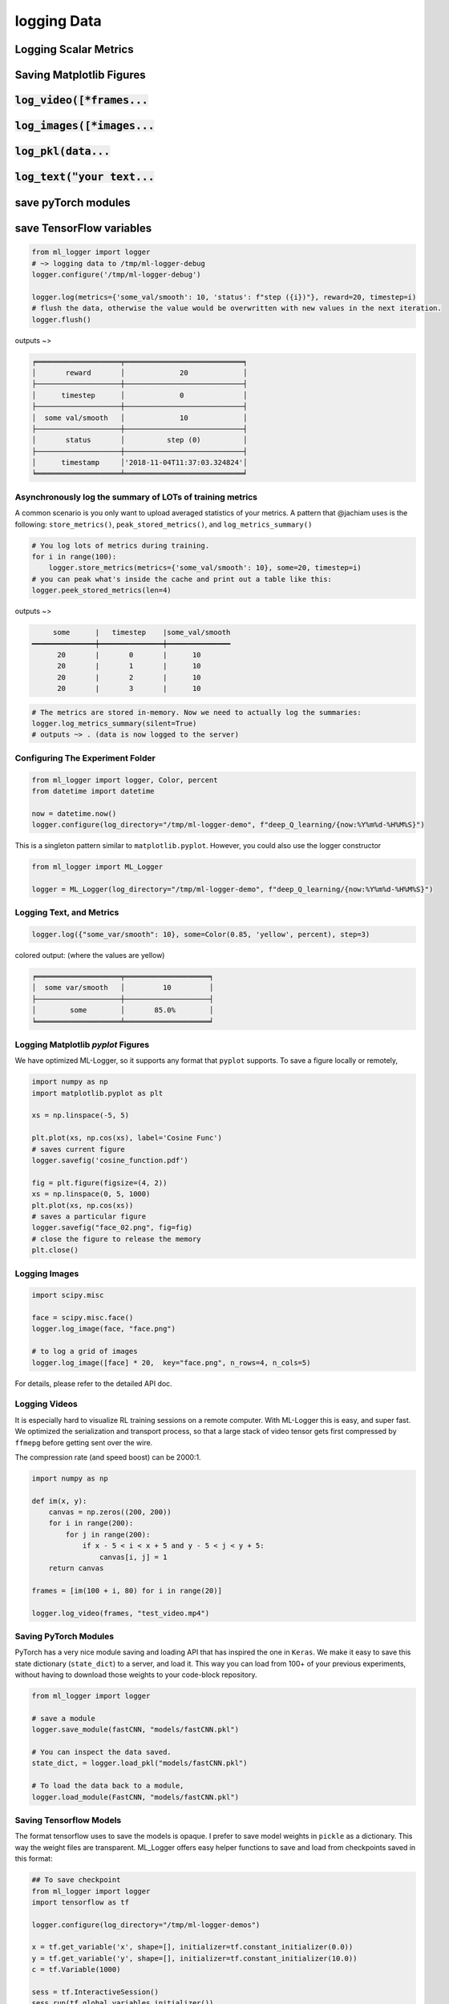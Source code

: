 logging Data
================

Logging Scalar Metrics
----------------------

Saving Matplotlib Figures
-------------------------

:code:`log_video([*frames...`
-----------------------------

:code:`log_images([*images...`
------------------------------

:code:`log_pkl(data...`
------------------------

:code:`log_text("your text...`
------------------------------

save pyTorch modules
------------------------

save TensorFlow variables
-------------------------


.. code-block:: python

   from ml_logger import logger
   # ~> logging data to /tmp/ml-logger-debug
   logger.configure('/tmp/ml-logger-debug')

   logger.log(metrics={'some_val/smooth': 10, 'status': f"step ({i})"}, reward=20, timestep=i)
   # flush the data, otherwise the value would be overwritten with new values in the next iteration.
   logger.flush()

outputs ~>

.. code-block:: text

   ╒════════════════════╤════════════════════════════╕
   │       reward       │             20             │
   ├────────────────────┼────────────────────────────┤
   │      timestep      │             0              │
   ├────────────────────┼────────────────────────────┤
   │  some val/smooth   │             10             │
   ├────────────────────┼────────────────────────────┤
   │       status       │          step (0)          │
   ├────────────────────┼────────────────────────────┤
   │      timestamp     │'2018-11-04T11:37:03.324824'│
   ╘════════════════════╧════════════════════════════╛


Asynchronously log the summary of LOTs of training metrics
~~~~~~~~~~~~~~~~~~~~~~~~~~~~~~~~~~~~~~~~~~~~~~~~~~~~~~~~~~

A common scenario is you only want to upload averaged statistics of your
metrics. A pattern that @jachiam uses is the following:
``store_metrics()``, ``peak_stored_metrics()``, and
``log_metrics_summary()``

.. code-block:: python

   # You log lots of metrics during training.
   for i in range(100):
       logger.store_metrics(metrics={'some_val/smooth': 10}, some=20, timestep=i)
   # you can peak what's inside the cache and print out a table like this:
   logger.peek_stored_metrics(len=4)

outputs ~>

.. code-block:: text

        some      |   timestep    |some_val/smooth
   ━━━━━━━━━━━━━━━┿━━━━━━━━━━━━━━━┿━━━━━━━━━━━━━━━
         20       |       0       |      10
         20       |       1       |      10
         20       |       2       |      10
         20       |       3       |      10

.. code-block:: python

   # The metrics are stored in-memory. Now we need to actually log the summaries:
   logger.log_metrics_summary(silent=True)
   # outputs ~> . (data is now logged to the server)


Configuring The Experiment Folder
~~~~~~~~~~~~~~~~~~~~~~~~~~~~~~~~~

.. code-block:: python

   from ml_logger import logger, Color, percent
   from datetime import datetime

   now = datetime.now()
   logger.configure(log_directory="/tmp/ml-logger-demo", f"deep_Q_learning/{now:%Y%m%d-%H%M%S}")

This is a singleton pattern similar to ``matplotlib.pyplot``. However,
you could also use the logger constructor

.. code-block:: python

   from ml_logger import ML_Logger

   logger = ML_Logger(log_directory="/tmp/ml-logger-demo", f"deep_Q_learning/{now:%Y%m%d-%H%M%S}")

Logging Text, and Metrics
~~~~~~~~~~~~~~~~~~~~~~~~~

.. code-block:: python

   logger.log({"some_var/smooth": 10}, some=Color(0.85, 'yellow', percent), step=3)

colored output: (where the values are yellow)

.. code-block:: text

   ╒════════════════════╤════════════════════╕
   │  some var/smooth   │         10         │
   ├────────────────────┼────────────────────┤
   │        some        │       85.0%        │
   ╘════════════════════╧════════════════════╛

Logging Matplotlib `pyplot` Figures
~~~~~~~~~~~~~~~~~~~~~~~~~~~~~~~~~~~

We have optimized ML-Logger, so it supports any format that ``pyplot``
supports. To save a figure locally or remotely,

.. code-block:: python

   import numpy as np
   import matplotlib.pyplot as plt

   xs = np.linspace(-5, 5)

   plt.plot(xs, np.cos(xs), label='Cosine Func')
   # saves current figure
   logger.savefig('cosine_function.pdf')

   fig = plt.figure(figsize=(4, 2))
   xs = np.linspace(0, 5, 1000)
   plt.plot(xs, np.cos(xs))
   # saves a particular figure
   logger.savefig("face_02.png", fig=fig)
   # close the figure to release the memory
   plt.close()


Logging Images
~~~~~~~~~~~~~~~~~~~~~~~~~~

.. code-block:: python

   import scipy.misc

   face = scipy.misc.face()
   logger.log_image(face, "face.png")

   # to log a grid of images
   logger.log_image([face] * 20,  key="face.png", n_rows=4, n_cols=5)

For details, please refer to the detailed API doc.

Logging Videos
~~~~~~~~~~~~~~

It is especially hard to visualize RL training sessions on a remote
computer. With ML-Logger this is easy, and super fast. We optimized the
serialization and transport process, so that a large stack of video
tensor gets first compressed by ``ffmepg`` before getting sent over the
wire.

The compression rate (and speed boost) can be 2000:1.

.. code-block:: python

   import numpy as np

   def im(x, y):
       canvas = np.zeros((200, 200))
       for i in range(200):
           for j in range(200):
               if x - 5 < i < x + 5 and y - 5 < j < y + 5:
                   canvas[i, j] = 1
       return canvas

   frames = [im(100 + i, 80) for i in range(20)]

   logger.log_video(frames, "test_video.mp4")

Saving PyTorch Modules
~~~~~~~~~~~~~~~~~~~~~~

PyTorch has a very nice module saving and loading API that has inspired
the one in ``Keras``. We make it easy to save this state dictionary
(``state_dict``) to a server, and load it. This way you can load from
100+ of your previous experiments, without having to download those
weights to your code-block repository.

.. code-block:: python

   from ml_logger import logger

   # save a module
   logger.save_module(fastCNN, "models/fastCNN.pkl")

   # You can inspect the data saved.
   state_dict, = logger.load_pkl("models/fastCNN.pkl")

   # To load the data back to a module,
   logger.load_module(FastCNN, "models/fastCNN.pkl")

Saving Tensorflow Models
~~~~~~~~~~~~~~~~~~~~~~~~

The format tensorflow uses to save the models is opaque. I prefer to
save model weights in ``pickle`` as a dictionary. This way the weight
files are transparent. ML_Logger offers easy helper functions to save
and load from checkpoints saved in this format:

.. code-block:: python

   ## To save checkpoint
   from ml_logger import logger
   import tensorflow as tf

   logger.configure(log_directory="/tmp/ml-logger-demos")

   x = tf.get_variable('x', shape=[], initializer=tf.constant_initializer(0.0))
   y = tf.get_variable('y', shape=[], initializer=tf.constant_initializer(10.0))
   c = tf.Variable(1000)

   sess = tf.InteractiveSession()
   sess.run(tf.global_variables_initializer())

   trainables = tf.trainable_variables()
   logger.save_variables(trainables, path="variables.pkl", namespace="checkpoints")

which creates a file ``checkpoints/variables.pkl`` under ``/tmp/ml-logger-demos``.

Visualization
-------------

An idea visualization dashboard would be 1. **Fast, instantaneous.** On
an AWS headless server? View the plots as if they are on your local
computer. 2. **Searchable, performantly.** So that you don’t have to
remember where an experiment is from last week. 3. **Answer Questions,
from 100+ Experiments.** We make available Google’s internal
hyperparameter visualization tool, on your own computer.

Searching for Hyper Parameters
~~~~~~~~~~~~~~~~~~~~~~~~~~~~~~

Experiments are identified by the ``metrics.pkl`` file. You can log
multiple times to the same ``metrics.pkl`` file, and the later parameter
values overwrites earlier ones with the same key. We enforce namespace
in this file, so each key/value argument you pass into the
``logger.log_parameters`` function call has to be a dictionary.

.. code-block:: python

   Args = dict(
       learning_rate=10,
       hidden_size=200
   )
   logger.log_parameters(Args=Args)

How to launch the Vis App
~~~~~~~~~~~~~~~~~~~~~~~~~

**This requires node.js and yarn dev environment** at the moment. We
will streamline this process without these requirements soon.

0. download this repository
1. go to ``ml-vis-app`` folder
2. Install the dev dependencies

   1. install node: `Installation <https://nodejs.org/en/download/>`__
   2. install yarn:
      `Installation <https://yarnpkg.com/lang/en/docs/install/#mac-stable>`__
   3. install the dependencies of this visualization app:

      1. ``yarn install``

3. in that folder, run ``yarn``.

**The IP address of the server is currently hard
code-blockd**\ `here <https://github.com/episodeyang/ml_logger/blob/master/ml-vis-app/src/App.js#L11>`__\ **.**
To use this with your own instrumentation server, over-write this line.
I’m planning on making this configuration more accessible.

Full Logging API
----------------

.. code-block:: python

   from ml_logger import logger, Color, percent

   logger.log_params(G=dict(some_config="hey"))
   logger.log(some=Color(0.1, 'yellow'), step=0)
   logger.log(some=Color(0.28571, 'yellow', lambda v: "{:.5f}%".format(v * 100)), step=1)
   logger.log(some=Color(0.85, 'yellow', percent), step=2)
   logger.log({"some_var/smooth": 10}, some=Color(0.85, 'yellow', percent), step=3)
   logger.log(some=Color(10, 'yellow'), step=4)

colored output: (where the values are yellow)

.. code-block:: text

   ╒════════════════════╤════════════════════╕
   │        some        │        0.1         │
   ╘════════════════════╧════════════════════╛
   ╒════════════════════╤════════════════════╕
   │        some        │     28.57100%      │
   ╘════════════════════╧════════════════════╛
   ╒════════════════════╤════════════════════╕
   │        some        │       85.0%        │
   ╘════════════════════╧════════════════════╛
   ╒════════════════════╤════════════════════╕
   │  some var/smooth   │         10         │
   ├────────────────────┼────────────────────┤
   │        some        │       85.0%        │
   ╘════════════════════╧════════════════════╛

In your project files, do:

.. code-block:: python

   from params_proto import cli_parse
   from ml_logger import logger


   @cli_parse
   class Args:
       seed = 1
       D_lr = 5e-4
       G_lr = 1e-4
       Q_lr = 1e-4
       T_lr = 1e-4
       plot_interval = 10
       log_dir = "http://54.71.92.65:8081"
       log_prefix = "ml-logger-debug"

   logger.configure(log_directory="http://some.ip.address.com:2000", prefix="your-experiment-prefix!")
   logger.log_params(Args=vars(Args))
   logger.log_file(__file__)


   for epoch in range(10):
       logger.log(step=epoch, D_loss=0.2, G_loss=0.1, mutual_information=0.01)
       logger.log_key_value(epoch, 'some string key', 0.0012)
       # when the step index updates, logger flushes all of the key-value pairs to file system/logging server

   logger.flush()

   # Images
   face = scipy.misc.face()
   face_bw = scipy.misc.face(gray=True)
   logger.log_image(index=4, color_image=face, black_white=face_bw)
   image_bw = np.zeros((64, 64, 1))
   image_bw_2 = scipy.misc.face(gray=True)[::4, ::4]

   logger.log_image(i, animation=[face] * 5)

This version of logger also prints out a tabular printout of the data
you are logging to your ``stdout``. - can silence ``stdout`` per key
(per ``logger.log`` call) - can print with color:
``logger.log(timestep, some_key=green(some_data))`` - can print with
custom formatting:
``logger.log(timestep, some_key=green(some_data, percent))`` where
``percent`` - uses the correct ``unix`` table characters (please stop
using ``|`` and ``+``. **Use ``│``, ``┼`` instead**)

A typical print out of this logger look like the following:

.. code-block:: python

   from ml_logger import ML_Logger

   logger = ML_Logger(log_directory=f"/mnt/bucket/deep_Q_learning/{datetime.now(%Y%m%d-%H%M%S.%f):}")

   logger.log_params(G=vars(G), RUN=vars(RUN), Reporting=vars(Reporting))

outputs the following

.. code-block:: text

   ═════════════════════════════════════════════════════
                 G
   ───────────────────────────────┬─────────────────────
              env_name            │ MountainCar-v0
                seed              │ None
         stochastic_action        │ True
            conv_params           │ None
            value_params          │ (64,)
           use_layer_norm         │ True
            buffer_size           │ 50000
         replay_batch_size        │ 32
         prioritized_replay       │ True
               alpha              │ 0.6
             beta_start           │ 0.4
              beta_end            │ 1.0
       prioritized_replay_eps     │ 1e-06
         grad_norm_clipping       │ 10
              double_q            │ True
            use_dueling           │ False
        exploration_fraction      │ 0.1
             final_eps            │ 0.1
            n_timesteps           │ 100000
           learning_rate          │ 0.001
               gamma              │ 1.0
           learning_start         │ 1000
           learn_interval         │ 1
   target_network_update_interval │ 500
   ═══════════════════════════════╧═════════════════════
                RUN
   ───────────────────────────────┬─────────────────────
           log_directory          │ /mnt/slab/krypton/machine_learning/ge_dqn/2017-11-20/162048.353909-MountainCar-v0-prioritized_replay(True)
             checkpoint           │ checkpoint.cp
              log_file            │ output.log
   ═══════════════════════════════╧═════════════════════
             Reporting
   ───────────────────────────────┬─────────────────────
        checkpoint_interval       │ 10000
           reward_average         │ 100
           print_interval         │ 10
   ═══════════════════════════════╧═════════════════════
   ╒════════════════════╤════════════════════╕
   │      timestep      │        1999        │
   ├────────────────────┼────────────────────┤
   │      episode       │         10         │
   ├────────────────────┼────────────────────┤
   │    total reward    │       -200.0       │
   ├────────────────────┼────────────────────┤
   │ total reward/mean  │       -200.0       │
   ├────────────────────┼────────────────────┤
   │  total reward/max  │       -200.0       │
   ├────────────────────┼────────────────────┤
   │time spent exploring│       82.0%        │
   ├────────────────────┼────────────────────┤
   │    replay beta     │        0.41        │
   ╘════════════════════╧════════════════════╛


